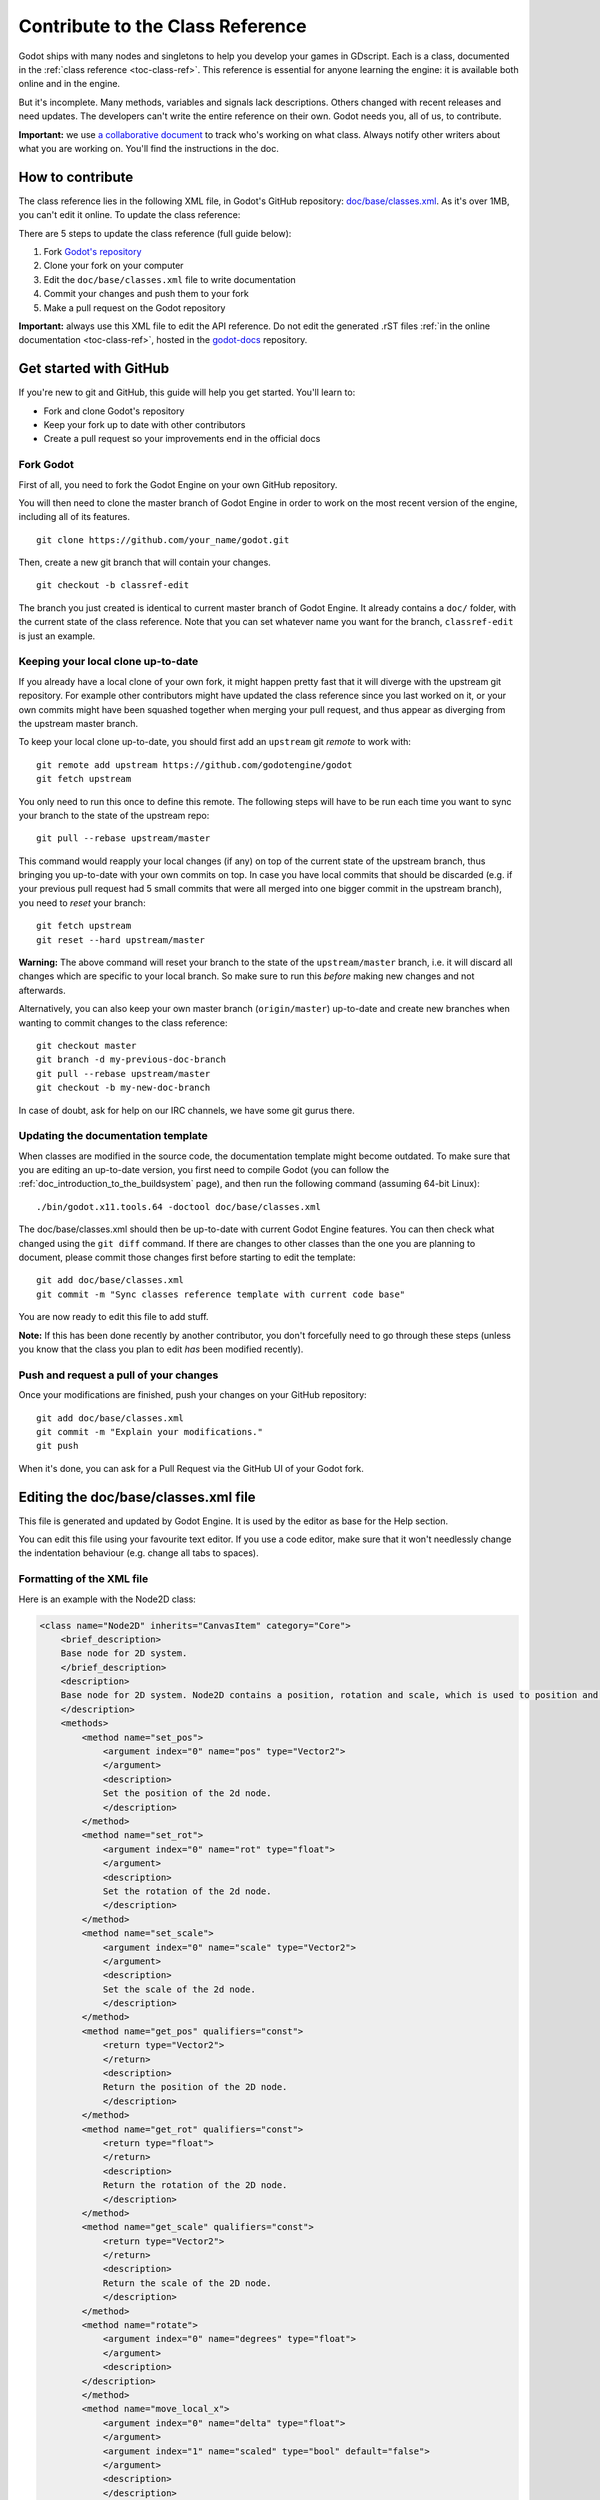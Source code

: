 .. _doc_updating_the_class_reference:

Contribute to the Class Reference
=================================

Godot ships with many nodes and singletons to help you develop your games in GDscript. Each is a class, documented in the :ref:`class reference <toc-class-ref>`. This reference is essential for anyone learning the engine: it is available both online and in the engine. 

But it's incomplete. Many methods, variables and signals lack descriptions. Others changed with recent releases and need updates. The developers can't write the entire reference on their own. Godot needs you, all of us, to contribute.

**Important:** we use `a collaborative document <https://etherpad.net/p/godot-classref-status>`_ to track who's working on what class. Always notify other writers about what you are working on. You'll find the instructions in the doc.


How to contribute
-----------------

The class reference lies in the following XML file, in Godot's GitHub repository: `doc/base/classes.xml <https://github.com/godotengine/godot/blob/master/doc/base/classes.xml>`_. As it's over 1MB, you can't edit it online. To update the class reference:

There are 5 steps to update the class reference (full guide below):

1. Fork `Godot's repository <https://github.com/godotengine/godot>`_ 
2. Clone your fork on your computer
3. Edit the ``doc/base/classes.xml`` file to write documentation
4. Commit your changes and push them to your fork
5. Make a pull request on the Godot repository

**Important:** always use this XML file to edit the API reference. Do not edit the generated .rST files :ref:`in the online documentation <toc-class-ref>`, hosted in the `godot-docs <https://github.com/godotengine/godot-docs>`_ repository.

Get started with GitHub
-----------------------

If you're new to git and GitHub, this guide will help you get started. You'll learn to:

- Fork and clone Godot's repository
- Keep your fork up to date with other contributors
- Create a pull request so your improvements end in the official docs

Fork Godot
~~~~~~~~~~

First of all, you need to fork the Godot Engine on your own GitHub repository.

You will then need to clone the master branch of Godot Engine in order to work on the most recent version of the engine, including all of its features.

::

    git clone https://github.com/your_name/godot.git

Then, create a new git branch that will contain your changes.

::

    git checkout -b classref-edit

The branch you just created is identical to current master branch of Godot Engine. It already contains a ``doc/`` folder, with the current state of the class reference. Note that you can set whatever name you want for the branch, ``classref-edit`` is just an example.

Keeping your local clone up-to-date
~~~~~~~~~~~~~~~~~~~~~~~~~~~~~~~~~~~

If you already have a local clone of your own fork, it might happen pretty fast that it will diverge with the upstream git repository. For example other contributors might have updated the class reference since you last worked on it, or your own commits might have been squashed together when merging your pull request, and thus appear as diverging from the upstream master branch. 

To keep your local clone up-to-date, you should first add an ``upstream`` git *remote* to work with:

::

    git remote add upstream https://github.com/godotengine/godot
    git fetch upstream

You only need to run this once to define this remote. The following steps will have to be run each time you want to sync your branch to the state of the upstream repo:

::

    git pull --rebase upstream/master

This command would reapply your local changes (if any) on top of the current state of the upstream branch, thus bringing you up-to-date with your own commits on top. In case you have local commits that should be discarded (e.g. if your previous pull request had 5 small commits that were all merged into one bigger commit in the upstream branch), you need to *reset* your branch:

::

    git fetch upstream
    git reset --hard upstream/master

**Warning:** The above command will reset your branch to the state of the ``upstream/master`` branch, i.e. it will discard all changes which are specific to your local branch. So make sure to run this *before* making new changes and not afterwards.

Alternatively, you can also keep your own master branch (``origin/master``) up-to-date and create new branches when wanting to commit changes to the class reference:

::

    git checkout master
    git branch -d my-previous-doc-branch
    git pull --rebase upstream/master
    git checkout -b my-new-doc-branch

In case of doubt, ask for help on our IRC channels, we have some git gurus there.

Updating the documentation template
~~~~~~~~~~~~~~~~~~~~~~~~~~~~~~~~~~~

When classes are modified in the source code, the documentation template might become outdated. To make sure that you are editing an up-to-date version, you first need to compile Godot (you can follow the :ref:`doc_introduction_to_the_buildsystem` page), and then run the following command (assuming 64-bit Linux):

::

    ./bin/godot.x11.tools.64 -doctool doc/base/classes.xml

The doc/base/classes.xml should then be up-to-date with current Godot Engine features. You can then check what changed using the ``git diff`` command. If there are changes to other classes than the one you are planning to document, please commit those changes first before starting to edit the template:

::

    git add doc/base/classes.xml
    git commit -m "Sync classes reference template with current code base"

You are now ready to edit this file to add stuff.

**Note:** If this has been done recently by another contributor, you don't forcefully need to go through these steps (unless you know that the class you plan to edit *has* been modified recently).

Push and request a pull of your changes
~~~~~~~~~~~~~~~~~~~~~~~~~~~~~~~~~~~~~~~

Once your modifications are finished, push your changes on your GitHub
repository:

::

    git add doc/base/classes.xml
    git commit -m "Explain your modifications."
    git push

When it's done, you can ask for a Pull Request via the GitHub UI of your Godot fork.

Editing the doc/base/classes.xml file
-------------------------------------

This file is generated and updated by Godot Engine. It is used by the editor as base for the Help section.

You can edit this file using your favourite text editor. If you use a code editor, make sure that it won't needlessly change the indentation behaviour (e.g. change all tabs to spaces).

Formatting of the XML file
~~~~~~~~~~~~~~~~~~~~~~~~~~

Here is an example with the Node2D class:

.. code:: xml

    <class name="Node2D" inherits="CanvasItem" category="Core">
        <brief_description>
        Base node for 2D system.
        </brief_description>
        <description>
        Base node for 2D system. Node2D contains a position, rotation and scale, which is used to position and animate. It can alternatively be used with a custom 2D transform ([Matrix32]). A tree of Node2Ds allows complex hierarchies for animation and positioning.
        </description>
        <methods>
            <method name="set_pos">
                <argument index="0" name="pos" type="Vector2">
                </argument>
                <description>
                Set the position of the 2d node.
                </description>
            </method>
            <method name="set_rot">
                <argument index="0" name="rot" type="float">
                </argument>
                <description>
                Set the rotation of the 2d node.
                </description>
            </method>
            <method name="set_scale">
                <argument index="0" name="scale" type="Vector2">
                </argument>
                <description>
                Set the scale of the 2d node.
                </description>
            </method>
            <method name="get_pos" qualifiers="const">
                <return type="Vector2">
                </return>
                <description>
                Return the position of the 2D node.
                </description>
            </method>
            <method name="get_rot" qualifiers="const">
                <return type="float">
                </return>
                <description>
                Return the rotation of the 2D node.
                </description>
            </method>
            <method name="get_scale" qualifiers="const">
                <return type="Vector2">
                </return>
                <description>
                Return the scale of the 2D node.
                </description>
            </method>
            <method name="rotate">
                <argument index="0" name="degrees" type="float">
                </argument>
                <description>
            </description>
            </method>
            <method name="move_local_x">
                <argument index="0" name="delta" type="float">
                </argument>
                <argument index="1" name="scaled" type="bool" default="false">
                </argument>
                <description>
                </description>
            </method>
            <method name="move_local_y">
                <argument index="0" name="delta" type="float">
                </argument>
                <argument index="1" name="scaled" type="bool" default="false">
                </argument>
                <description>
                </description>
            </method>
            <method name="get_global_pos" qualifiers="const">
                <return type="Vector2">
                </return>
                <description>
                Return the global position of the 2D node.
                </description>
            </method>
            <method name="set_global_pos">
                <argument index="0" name="arg0" type="Vector2">
                </argument>
                <description>
                </description>
            </method>
            <method name="set_transform">
                <argument index="0" name="xform" type="Matrix32">
                </argument>
                <description>
                </description>
            </method>
            <method name="set_global_transform">
                <argument index="0" name="xform" type="Matrix32">
                </argument>
                <description>
                </description>
            </method>
            <method name="edit_set_pivot">
                <argument index="0" name="arg0" type="Vector2">
                </argument>
                <description>
                </description>
            </method>
        </methods>
        <constants>
        </constants>
    </class>

As you can see, some methods in this class have no description (i.e. there is no text between their marks). This can also happen for the ``description`` and ``brief_description`` of the class, but in our example they are already filled. Let's edit the description of the ``rotate()`` method:

.. code:: xml

    <method name="rotate">
        <argument index="0" name="degrees" type="float">
        </argument>
        <description>
        Rotates the node of a given number of degrees.
        </description>
    </method>

That's all!

You simply have to write any missing text between these marks:

-  <description></description>
-  <brief_description></brief_description>
-  <constant></constant>
-  <member></member>
-  <signal></signal>

Describe clearly and shortly what the method does, or what the constant, member variable or signal mean. You can include an example of use if needed. Try to use grammatically correct English, and check the other descriptions to get an impression of the writing style.

For setters/getters, the convention is to describe in depth what the method does in the setter, and to say only the minimal in the getter to avoid duplication of the contents.

Tags available for improved formatting
~~~~~~~~~~~~~~~~~~~~~~~~~~~~~~~~~~~~~~

For more control over the formatting of the help, Godot's XML documentation supports various BBcode-like tags which are interpreted by both the offline in-editor Help, as well as the online documentation (via the reST converter).

Those tags are listed below. See existing documentation entries for more examples of how to use them properly.

+---------------------------+--------------------------------+-----------------------------------+--------------------------------------------+
| Tag                       | Effect                         | Usage                             | Result                                     |
+===========================+================================+===================================+============================================+
| [Class]                   | Link a class                   | Move the [Sprite].                | Move the :ref:`class_sprite`.              |
+---------------------------+--------------------------------+-----------------------------------+--------------------------------------------+
| [method methodname]       | Link a method of this class    | See [method set_pos].             | See :ref:`set_pos <class_node2d_set_pos>`. |
+---------------------------+--------------------------------+-----------------------------------+--------------------------------------------+
| [method Class.methodname] | Link a method of another class | See [method Node2D.set_pos].      | See :ref:`set_pos <class_node2d_set_pos>`. |
+---------------------------+--------------------------------+-----------------------------------+--------------------------------------------+
| [b] [/b]                  | Bold                           | Some [b]bold[/b] text.            | Some **bold** text.                        |
+---------------------------+--------------------------------+-----------------------------------+--------------------------------------------+
| [i] [/i]                  | Italic                         | Some [i]italic[/i] text.          | Some *italic* text.                        |
+---------------------------+--------------------------------+-----------------------------------+--------------------------------------------+
| [code] [/code]            | Monospace                      | Some [code]monospace[/code] text. | Some ``monospace`` text.                   |
+---------------------------+--------------------------------+-----------------------------------+--------------------------------------------+
| [codeblock] [/codeblock]  | Multiline preformatted block   | *See below.*                      | *See below.*                               |
+---------------------------+--------------------------------+-----------------------------------+--------------------------------------------+

The ``[codeblock]`` is meant to be used for pre-formatted code block, using spaces as indentation (tabs will be removed by the reST converter). For example:

.. code:: xml

    [codeblock]
    func _ready():
        var sprite = get_node("Sprite")
        print(sprite.get_pos())
    [/codeblock]

Which would be rendered as:

::

    func _ready():
        var sprite = get_node("Sprite")
        print(sprite.get_pos())

I don't know what this method does!
~~~~~~~~~~~~~~~~~~~~~~~~~~~~~~~~~~~

Not a problem. Leave it behind for now, and don't forget to notify the missing methods when you request a pull of your changes. Another editor will take care of it.

If you wonder what a method does, you can still have a look at its implementation in Godot Engine's source code on GitHub. Also, if you have a doubt, feel free to ask on the `Q&A website <https://godotengine.org/qa/>`__ and on IRC (freenode, #godotengine).


Localization
~~~~~~~~~~~~~~~~~~~~~~~~~~~~~~~~~~~

Before we translate the documentation, we need to complete and proof-read it in English. We'll work on localization when we get past 90% completion.
